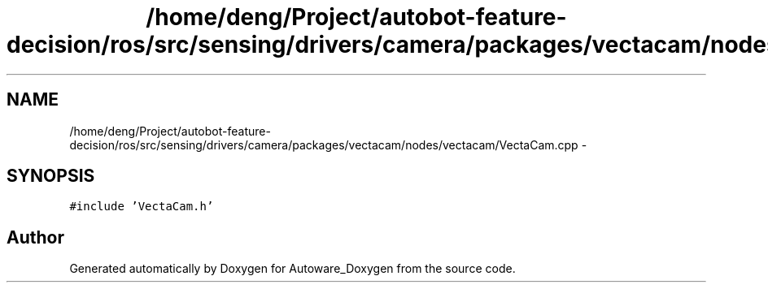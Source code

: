 .TH "/home/deng/Project/autobot-feature-decision/ros/src/sensing/drivers/camera/packages/vectacam/nodes/vectacam/VectaCam.cpp" 3 "Fri May 22 2020" "Autoware_Doxygen" \" -*- nroff -*-
.ad l
.nh
.SH NAME
/home/deng/Project/autobot-feature-decision/ros/src/sensing/drivers/camera/packages/vectacam/nodes/vectacam/VectaCam.cpp \- 
.SH SYNOPSIS
.br
.PP
\fC#include 'VectaCam\&.h'\fP
.br

.SH "Author"
.PP 
Generated automatically by Doxygen for Autoware_Doxygen from the source code\&.
